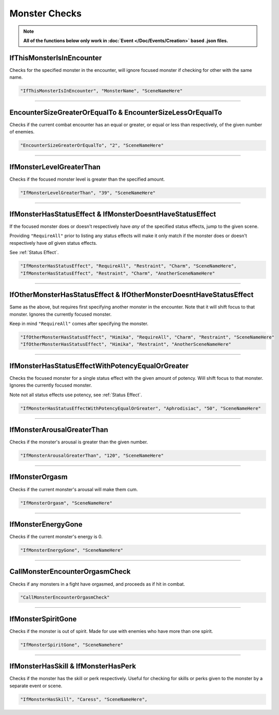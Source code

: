 .. meta::
    :keywords: ifstatuseffect ifstatus

.. _Monster Checks:

**Monster Checks**
===================

.. note::

  **All of the functions below only work in :doc:`Event </Doc/Events/Creation>` based .json files.**

**IfThisMonsterIsInEncounter**
-------------------------------
Checks for the specified monster in the encounter, will ignore focused monster if checking for other with the same name.

.. code-block:: javascript

  "IfThisMonsterIsInEncounter", "MonsterName", "SceneNameHere"

----

**EncounterSizeGreaterOrEqualTo & EncounterSizeLessOrEqualTo**
---------------------------------------------------------------
Checks if the current combat encounter has an equal or greater, or equal or less than respectively, of the given number of enemies.

.. code-block:: javascript

  "EncounterSizeGreaterOrEqualTo", "2", "SceneNameHere"

----

**IfMonsterLevelGreaterThan**
------------------------------
Checks if the focused monster level is greater than the specified amount.


.. code-block:: javascript

  "IfMonsterLevelGreaterThan", "39", "SceneNameHere"

----

**IfMonsterHasStatusEffect & IfMonsterDoesntHaveStatusEffect**
---------------------------------------------------------------
If the focused monster does or doesn't respectively have *any* of the specified status effects, jump to the given scene.

Providing ``"RequireAll"`` prior to listing any status effects will make it only match if the monster does or doesn't respectively have *all* given status effects.

See :ref:`Status Effect`.

.. code-block:: javascript

  "IfMonsterHasStatusEffect", "RequireAll", "Restraint", "Charm", "SceneNameHere",
  "IfMonsterHasStatusEffect", "Restraint", "Charm", "AnotherSceneNameHere"

----

**IfOtherMonsterHasStatusEffect & IfOtherMonsterDoesntHaveStatusEffect**
-------------------------------------------------------------------------
Same as the above, but requires first specifying another monster in the encounter. Note that it will shift focus to that monster. Ignores the currently focused monster.

Keep in mind ``"RequireAll"`` comes after specifying the monster.

.. code-block:: javascript

  "IfOtherMonsterHasStatusEffect", "Himika", "RequireAll", "Charm", "Restraint", "SceneNameHere"
  "IfOtherMonsterHasStatusEffect", "Himika", "Restraint", "AnotherSceneNameHere"

----

**IfMonsterHasStatusEffectWithPotencyEqualOrGreater**
------------------------------------------------------
Checks the focused monster for a single status effect with the given amount of potency.
Will shift focus to that monster.
Ignores the currently focused monster.

Note not all status effects use potency, see :ref:`Status Effect`.

.. code-block:: javascript

  "IfMonsterHasStatusEffectWithPotencyEqualOrGreater", "Aphrodisiac", "50", "SceneNameHere"

----

**IfMonsterArousalGreaterThan**
--------------------------------
Checks if the monster's arousal is greater than the given number.

.. code-block:: javascript

  "IfMonsterArousalGreaterThan", "120", "SceneNameHere"

----

**IfMonsterOrgasm**
--------------------
Checks if the current monster's arousal will make them cum.

.. code-block:: javascript

  "IfMonsterOrgasm", "SceneNameHere"

----

**IfMonsterEnergyGone**
-------------------------

Checks if the current monster's energy is 0.

.. code-block:: javascript

  "IfMonsterEnergyGone", "SceneNameHere"

----

**CallMonsterEncounterOrgasmCheck**
------------------------------------
Checks if any monsters in a fight have orgasmed, and proceeds as if hit in combat.

.. code-block:: javascript

  "CallMonsterEncounterOrgasmCheck" 

----

**IfMonsterSpiritGone**
------------------------
Checks if the monster is out of spirit. Made for use with enemies who have more than one spirit.

.. code-block:: javascript

  "IfMonsterSpiritGone", "SceneNamehere"

----

**IfMonsterHasSkill & IfMonsterHasPerk**
-----------------------------------------
Checks if the monster has the skill or perk respectively. Useful for checking for skills or perks given to the monster by a separate event or scene.

.. code-block:: javascript

  "IfMonsterHasSkill", "Caress", "SceneNameHere",
